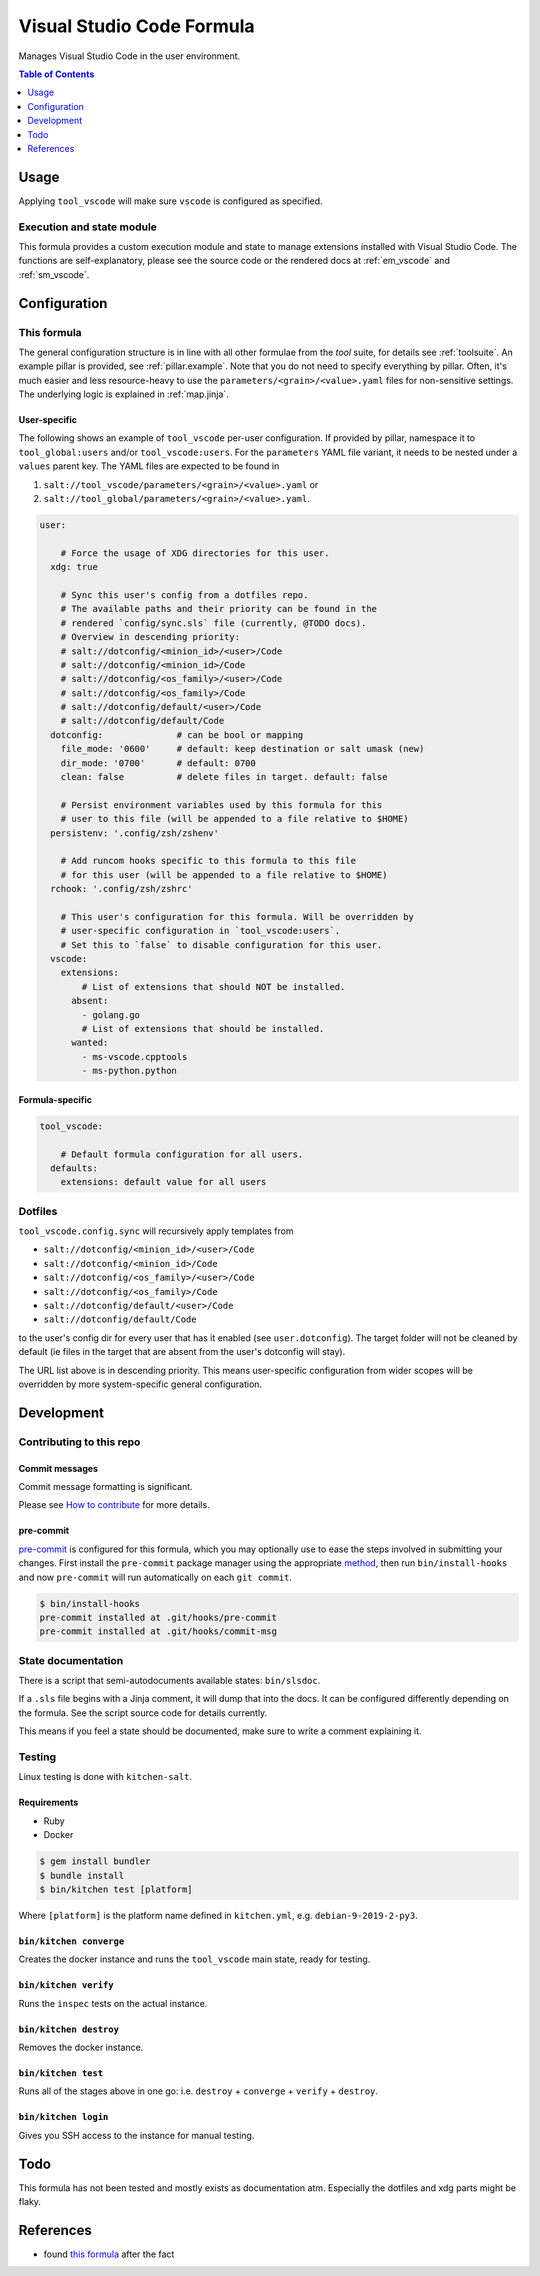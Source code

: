 .. _readme:

Visual Studio Code Formula
==========================

Manages Visual Studio Code in the user environment.

.. contents:: **Table of Contents**
   :depth: 1

Usage
-----
Applying ``tool_vscode`` will make sure ``vscode`` is configured as specified.

Execution and state module
~~~~~~~~~~~~~~~~~~~~~~~~~~
This formula provides a custom execution module and state to manage extensions installed with Visual Studio Code. The functions are self-explanatory, please see the source code or the rendered docs at :ref:`em_vscode` and :ref:`sm_vscode`.

Configuration
-------------

This formula
~~~~~~~~~~~~
The general configuration structure is in line with all other formulae from the `tool` suite, for details see :ref:`toolsuite`. An example pillar is provided, see :ref:`pillar.example`. Note that you do not need to specify everything by pillar. Often, it's much easier and less resource-heavy to use the ``parameters/<grain>/<value>.yaml`` files for non-sensitive settings. The underlying logic is explained in :ref:`map.jinja`.

User-specific
^^^^^^^^^^^^^
The following shows an example of ``tool_vscode`` per-user configuration. If provided by pillar, namespace it to ``tool_global:users`` and/or ``tool_vscode:users``. For the ``parameters`` YAML file variant, it needs to be nested under a ``values`` parent key. The YAML files are expected to be found in

1. ``salt://tool_vscode/parameters/<grain>/<value>.yaml`` or
2. ``salt://tool_global/parameters/<grain>/<value>.yaml``.

.. code-block:: yaml

  user:

      # Force the usage of XDG directories for this user.
    xdg: true

      # Sync this user's config from a dotfiles repo.
      # The available paths and their priority can be found in the
      # rendered `config/sync.sls` file (currently, @TODO docs).
      # Overview in descending priority:
      # salt://dotconfig/<minion_id>/<user>/Code
      # salt://dotconfig/<minion_id>/Code
      # salt://dotconfig/<os_family>/<user>/Code
      # salt://dotconfig/<os_family>/Code
      # salt://dotconfig/default/<user>/Code
      # salt://dotconfig/default/Code
    dotconfig:              # can be bool or mapping
      file_mode: '0600'     # default: keep destination or salt umask (new)
      dir_mode: '0700'      # default: 0700
      clean: false          # delete files in target. default: false

      # Persist environment variables used by this formula for this
      # user to this file (will be appended to a file relative to $HOME)
    persistenv: '.config/zsh/zshenv'

      # Add runcom hooks specific to this formula to this file
      # for this user (will be appended to a file relative to $HOME)
    rchook: '.config/zsh/zshrc'

      # This user's configuration for this formula. Will be overridden by
      # user-specific configuration in `tool_vscode:users`.
      # Set this to `false` to disable configuration for this user.
    vscode:
      extensions:
          # List of extensions that should NOT be installed.
        absent:
          - golang.go
          # List of extensions that should be installed.
        wanted:
          - ms-vscode.cpptools
          - ms-python.python

Formula-specific
^^^^^^^^^^^^^^^^

.. code-block:: yaml

  tool_vscode:

      # Default formula configuration for all users.
    defaults:
      extensions: default value for all users

Dotfiles
~~~~~~~~
``tool_vscode.config.sync`` will recursively apply templates from

* ``salt://dotconfig/<minion_id>/<user>/Code``
* ``salt://dotconfig/<minion_id>/Code``
* ``salt://dotconfig/<os_family>/<user>/Code``
* ``salt://dotconfig/<os_family>/Code``
* ``salt://dotconfig/default/<user>/Code``
* ``salt://dotconfig/default/Code``

to the user's config dir for every user that has it enabled (see ``user.dotconfig``). The target folder will not be cleaned by default (ie files in the target that are absent from the user's dotconfig will stay).

The URL list above is in descending priority. This means user-specific configuration from wider scopes will be overridden by more system-specific general configuration.

Development
-----------

Contributing to this repo
~~~~~~~~~~~~~~~~~~~~~~~~~

Commit messages
^^^^^^^^^^^^^^^

Commit message formatting is significant.

Please see `How to contribute <https://github.com/saltstack-formulas/.github/blob/master/CONTRIBUTING.rst>`_ for more details.

pre-commit
^^^^^^^^^^

`pre-commit <https://pre-commit.com/>`_ is configured for this formula, which you may optionally use to ease the steps involved in submitting your changes.
First install  the ``pre-commit`` package manager using the appropriate `method <https://pre-commit.com/#installation>`_, then run ``bin/install-hooks`` and
now ``pre-commit`` will run automatically on each ``git commit``.

.. code-block:: console

  $ bin/install-hooks
  pre-commit installed at .git/hooks/pre-commit
  pre-commit installed at .git/hooks/commit-msg

State documentation
~~~~~~~~~~~~~~~~~~~
There is a script that semi-autodocuments available states: ``bin/slsdoc``.

If a ``.sls`` file begins with a Jinja comment, it will dump that into the docs. It can be configured differently depending on the formula. See the script source code for details currently.

This means if you feel a state should be documented, make sure to write a comment explaining it.

Testing
~~~~~~~

Linux testing is done with ``kitchen-salt``.

Requirements
^^^^^^^^^^^^

* Ruby
* Docker

.. code-block:: bash

  $ gem install bundler
  $ bundle install
  $ bin/kitchen test [platform]

Where ``[platform]`` is the platform name defined in ``kitchen.yml``,
e.g. ``debian-9-2019-2-py3``.

``bin/kitchen converge``
^^^^^^^^^^^^^^^^^^^^^^^^

Creates the docker instance and runs the ``tool_vscode`` main state, ready for testing.

``bin/kitchen verify``
^^^^^^^^^^^^^^^^^^^^^^

Runs the ``inspec`` tests on the actual instance.

``bin/kitchen destroy``
^^^^^^^^^^^^^^^^^^^^^^^

Removes the docker instance.

``bin/kitchen test``
^^^^^^^^^^^^^^^^^^^^

Runs all of the stages above in one go: i.e. ``destroy`` + ``converge`` + ``verify`` + ``destroy``.

``bin/kitchen login``
^^^^^^^^^^^^^^^^^^^^^

Gives you SSH access to the instance for manual testing.

Todo
----
This formula has not been tested and mostly exists as documentation atm. Especially the dotfiles and xdg parts might be flaky.

References
----------
- found `this formula <https://github.com/saltstack-formulas/vscode-formula>`_ after the fact
